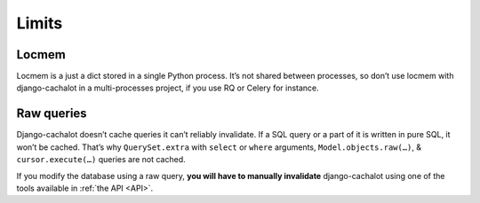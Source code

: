 .. _limits:

Limits
------

Locmem
......

Locmem is a just a dict stored in a single Python process.
It’s not shared between processes, so don’t use locmem with django-cachalot
in a multi-processes project, if you use RQ or Celery for instance.

Raw queries
...........

Django-cachalot doesn’t cache queries it can’t reliably invalidate.
If a SQL query or a part of it is written in pure SQL, it won’t be cached.
That’s why ``QuerySet.extra`` with ``select`` or ``where`` arguments,
``Model.objects.raw(…)``, & ``cursor.execute(…)`` queries are not cached.

If you modify the database using a raw query, **you will have to manually
invalidate** django-cachalot using one of the tools available in :ref:`the API <API>`.
